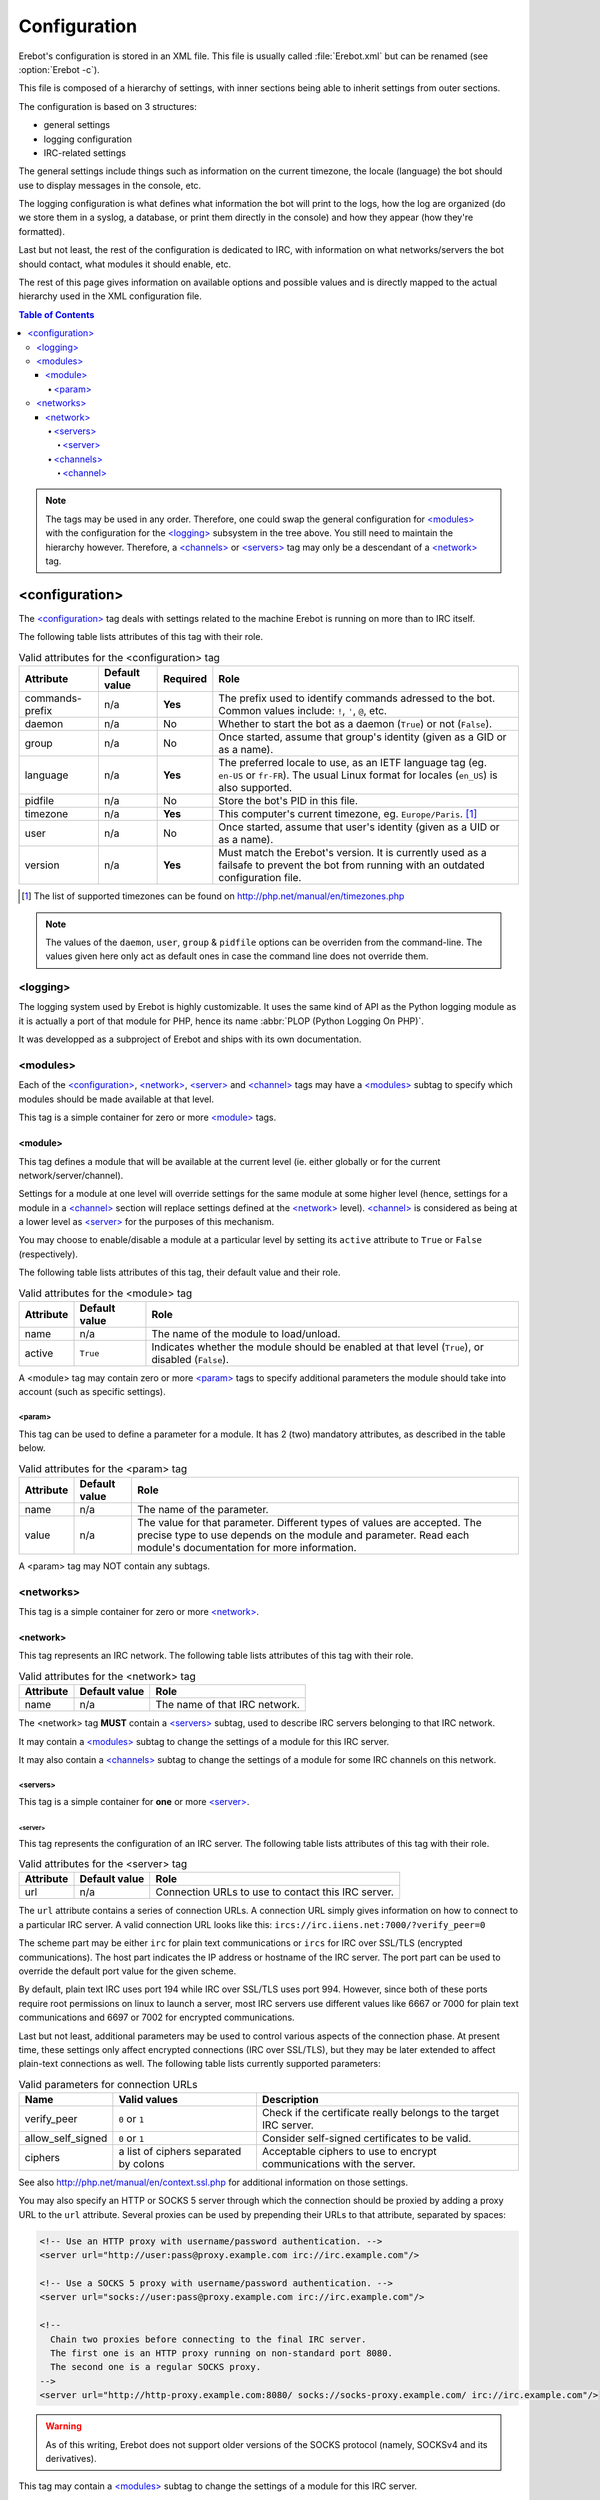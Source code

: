 Configuration
=============

Erebot's configuration is stored in an XML file.
This file is usually called :file:`Erebot.xml` but can be renamed
(see :option:`Erebot -c`).

This file is composed of a hierarchy of settings, with inner sections
being able to inherit settings from outer sections.

The configuration is based on 3 structures:

* general settings
* logging configuration
* IRC-related settings

The general settings include things such as information on the current
timezone, the locale (language) the bot should use to display messages
in the console, etc.

The logging configuration is what defines what information the bot will
print to the logs, how the log are organized (do we store them in a syslog,
a database, or print them directly in the console) and how they appear
(how they're formatted).

Last but not least, the rest of the configuration is dedicated to IRC,
with information on what networks/servers the bot should contact,
what modules it should enable, etc.

The rest of this page gives information on available options and possible
values and is directly mapped to the actual hierarchy used in the XML
configuration file.

..  contents:: Table of Contents
    :local:

..  note::
    The tags may be used in any order. Therefore, one could swap the general
    configuration for `\<modules\>`_ with the configuration for the
    `\<logging\>`_ subsystem in the tree above.
    You still need to maintain the hierarchy however. Therefore, a
    `\<channels\>`_ or `\<servers\>`_ tag may only be a descendant
    of a `\<network\>`_ tag.


<configuration>
---------------

The `\<configuration\>`_ tag deals with settings related to the machine
Erebot is running on more than to IRC itself.

The following table lists attributes of this tag with their role.

..  table:: Valid attributes for the <configuration> tag

    +-----------+-----------+-----------+-----------------------------------+
    | Attribute | Default   | Required  | Role                              |
    |           | value     |           |                                   |
    +===========+===========+===========+===================================+
    | |prefix|  | n/a       | **Yes**   | The prefix used to identify       |
    |           |           |           | commands adressed to the bot.     |
    |           |           |           | Common values include: ``!``,     |
    |           |           |           | ``'``, ``@``, etc.                |
    +-----------+-----------+-----------+-----------------------------------+
    | daemon    | n/a       | No        | Whether to start the bot as a     |
    |           |           |           | daemon (``True``) or not          |
    |           |           |           | (``False``).                      |
    +-----------+-----------+-----------+-----------------------------------+
    | group     | n/a       | No        | Once started, assume that group's |
    |           |           |           | identity (given as a GID or as    |
    |           |           |           | a name).                          |
    +-----------+-----------+-----------+-----------------------------------+
    | language  | n/a       | **Yes**   | The preferred locale to use, as   |
    |           |           |           | an IETF language tag (eg.         |
    |           |           |           | ``en-US`` or ``fr-FR``). The      |
    |           |           |           | usual Linux format for locales    |
    |           |           |           | (``en_US``) is also supported.    |
    +-----------+-----------+-----------+-----------------------------------+
    | pidfile   | n/a       | No        | Store the bot's PID in this file. |
    +-----------+-----------+-----------+-----------------------------------+
    | timezone  | n/a       | **Yes**   | This computer's current timezone, |
    |           |           |           | eg. ``Europe/Paris``. [#]_        |
    +-----------+-----------+-----------+-----------------------------------+
    | user      | n/a       | No        | Once started, assume that user's  |
    |           |           |           | identity (given as a UID or as    |
    |           |           |           | a name).                          |
    +-----------+-----------+-----------+-----------------------------------+
    | version   | n/a       | **Yes**   | Must match the Erebot's version.  |
    |           |           |           | It is currently used as a         |
    |           |           |           | failsafe to prevent the bot from  |
    |           |           |           | running with an outdated          |
    |           |           |           | configuration file.               |
    +-----------+-----------+-----------+-----------------------------------+

..  [#] The list of supported timezones can be found on
        http://php.net/manual/en/timezones.php
..  |prefix|    replace:: commands-prefix

..  note::
    The values of the ``daemon``, ``user``, ``group`` & ``pidfile`` options
    can be overriden from the command-line. The values given here only act
    as default ones in case the command line does not override them.

<logging>
~~~~~~~~~

The logging system used by Erebot is highly customizable. It uses the same
kind of API as the Python logging module as it is actually a port of that module
for PHP, hence its name :abbr:`PLOP (Python Logging On PHP)`.

It was developped as a subproject of Erebot and ships with its own
documentation.

..  todo::
    Either describe PLOP's configuration here or add a link to the proper doc.


<modules>
~~~~~~~~~

Each of the `\<configuration\>`_, `\<network\>`_, `\<server\>`_ and
`\<channel\>`_ tags may have a `\<modules\>`_ subtag to specify which modules
should be made available at that level.

This tag is a simple container for zero or more `\<module\>`_ tags.

<module>
########

This tag defines a module that will be available at the current level
(ie. either globally or for the current network/server/channel).

Settings for a module at one level will override settings for the same module
at some higher level (hence, settings for a module in a `\<channel\>`_ section
will replace settings defined at the `\<network\>`_ level). `\<channel\>`_
is considered as being at a lower level as `\<server\>`_ for the purposes
of this mechanism.

You may choose to enable/disable a module at a particular level by setting
its ``active`` attribute to ``True`` or ``False`` (respectively).

The following table lists attributes of this tag, their default value
and their role.

..  table:: Valid attributes for the <module> tag

    +-----------+---------------+-------------------------------------------+
    | Attribute | Default value | Role                                      |
    +===========+===============+===========================================+
    | name      | n/a           | The name of the module to load/unload.    |
    +-----------+---------------+-------------------------------------------+
    | active    | ``True``      | Indicates whether the module should be    |
    |           |               | enabled at that level (``True``), or      |
    |           |               | disabled (``False``).                     |
    +-----------+---------------+-------------------------------------------+

A <module> tag may contain zero or more `\<param\>`_ tags to specify
additional parameters the module should take into account (such as
specific settings).

<param>
@@@@@@@

This tag can be used to define a parameter for a module. It has 2 (two)
mandatory attributes, as described in the table below.

..  table:: Valid attributes for the <param> tag

    +-----------+---------------+-------------------------------------------+
    | Attribute | Default value | Role                                      |
    +===========+===============+===========================================+
    | name      | n/a           | The name of the parameter.                |
    +-----------+---------------+-------------------------------------------+
    | value     | n/a           | The value for that parameter. Different   |
    |           |               | types of values are accepted. The precise |
    |           |               | type to use depends on the module and     |
    |           |               | parameter.                                |
    |           |               | Read each module's documentation for more |
    |           |               | information.                              |
    +-----------+---------------+-------------------------------------------+

A <param> tag may NOT contain any subtags.

<networks>
~~~~~~~~~~

This tag is a simple container for zero or more `\<network\>`_.

<network>
#########

This tag represents an IRC network.
The following table lists attributes of this tag with their role.

..  table:: Valid attributes for the <network> tag

    +-----------+---------------+-------------------------------------------+
    | Attribute | Default value | Role                                      |
    +===========+===============+===========================================+
    | name      | n/a           | The name of that IRC network.             |
    +-----------+---------------+-------------------------------------------+

The <network> tag **MUST** contain a `\<servers\>`_ subtag, used to describe
IRC servers belonging to that IRC network.

It may contain a `\<modules\>`_ subtag to change the settings of a module
for this IRC server.

It may also contain a `\<channels\>`_ subtag to change the settings of a module
for some IRC channels on this network.

<servers>
@@@@@@@@@

This tag is a simple container for **one** or more `\<server\>`_.

<server>
""""""""

This tag represents the configuration of an IRC server.
The following table lists attributes of this tag with their role.

..  table:: Valid attributes for the <server> tag

    +-----------+---------------+-------------------------------------------+
    | Attribute | Default value | Role                                      |
    +===========+===============+===========================================+
    | url       | n/a           | Connection URLs to use to contact this    |
    |           |               | IRC server.                               |
    +-----------+---------------+-------------------------------------------+

The ``url`` attribute contains a series of connection URLs. A connection URL
simply gives information on how to connect to a particular IRC server.
A valid connection URL looks like this:
``ircs://irc.iiens.net:7000/?verify_peer=0``

The scheme part may be either ``irc`` for plain text communications
or ``ircs`` for IRC over SSL/TLS (encrypted communications).
The host part indicates the IP address or hostname of the IRC server.
The port part can be used to override the default port value for
the given scheme.

By default, plain text IRC uses port 194 while IRC over SSL/TLS uses port 994.
However, since both of these ports require root permissions on linux to launch
a server, most IRC servers use different values like 6667 or 7000 for plain
text communications and 6697 or 7002 for encrypted communications.

Last but not least, additional parameters may be used to control various
aspects of the connection phase. At present time, these settings only affect
encrypted connections (IRC over SSL/TLS), but they may be later extended
to affect plain-text connections as well. The following table lists currently
supported parameters:

..  table:: Valid parameters for connection URLs

    +-------------------+-------------------+-------------------------------+
    | Name              | Valid values      | Description                   |
    +===================+===================+===============================+
    | verify_peer       | ``0`` or ``1``    | Check if the certificate      |
    |                   |                   | really belongs to the target  |
    |                   |                   | IRC server.                   |
    +-------------------+-------------------+-------------------------------+
    | allow_self_signed | ``0`` or ``1``    | Consider self-signed          |
    |                   |                   | certificates to be valid.     |
    +-------------------+-------------------+-------------------------------+
    | ciphers           | a list of ciphers | Acceptable ciphers to use to  |
    |                   | separated by      | encrypt communications with   |
    |                   | colons            | the server.                   |
    +-------------------+-------------------+-------------------------------+

See also http://php.net/manual/en/context.ssl.php for additional information
on those settings.

You may also specify an HTTP or SOCKS 5 server through which the connection
should be proxied by adding a proxy URL to the ``url`` attribute.
Several proxies can be used by prepending their URLs to that attribute,
separated by spaces:

..  sourcecode:: xml

  <!-- Use an HTTP proxy with username/password authentication. -->
  <server url="http://user:pass@proxy.example.com irc://irc.example.com"/>

  <!-- Use a SOCKS 5 proxy with username/password authentication. -->
  <server url="socks://user:pass@proxy.example.com irc://irc.example.com"/>

  <!--
    Chain two proxies before connecting to the final IRC server.
    The first one is an HTTP proxy running on non-standard port 8080.
    The second one is a regular SOCKS proxy.
  -->
  <server url="http://http-proxy.example.com:8080/ socks://socks-proxy.example.com/ irc://irc.example.com"/>

..  warning::
    As of this writing, Erebot does not support older versions of the SOCKS
    protocol (namely, SOCKSv4 and its derivatives).

This tag may contain a `\<modules\>`_ subtag to change the settings of a module
for this IRC server.

<channels>
@@@@@@@@@@

This tag is a simple container for zero or more `\<channel\>`_ tags.

<channel>
"""""""""

This tag represents the configuration of an IRC channel.
The following table lists attributes of this tag with their role.

..  table:: Valid attributes for the <channel> tag.

    +-----------+---------------+-------------------------------------------+
    | Attribute | Default value | Role                                      |
    +===========+===============+===========================================+
    | name      | n/a           | The name of the IRC channel being         |
    |           |               | configured.                               |
    +-----------+---------------+-------------------------------------------+

This tag may contain a `\<modules\>`_ subtag to change the settings of a module
for this IRC channel.

.. vim: ts=4 et
